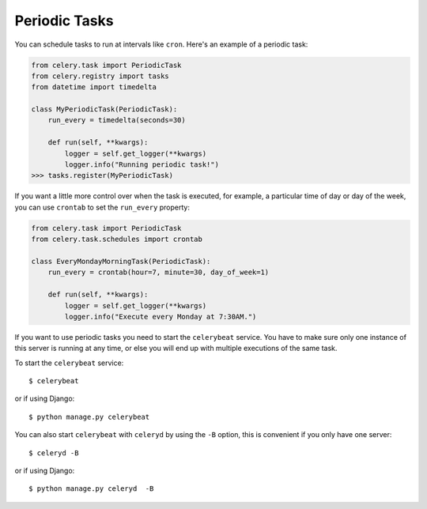 ================
 Periodic Tasks
================

You can schedule tasks to run at intervals like ``cron``.
Here's an example of a periodic task:

.. code-block:: python

    from celery.task import PeriodicTask
    from celery.registry import tasks
    from datetime import timedelta

    class MyPeriodicTask(PeriodicTask):
        run_every = timedelta(seconds=30)

        def run(self, **kwargs):
            logger = self.get_logger(**kwargs)
            logger.info("Running periodic task!")
    >>> tasks.register(MyPeriodicTask)

If you want a little more control over when the task is executed, for example,
a particular time of day or day of the week, you can use ``crontab`` to set
the ``run_every`` property:

.. code-block:: python

    from celery.task import PeriodicTask
    from celery.task.schedules import crontab

    class EveryMondayMorningTask(PeriodicTask):
        run_every = crontab(hour=7, minute=30, day_of_week=1)

        def run(self, **kwargs):
            logger = self.get_logger(**kwargs)
            logger.info("Execute every Monday at 7:30AM.")

If you want to use periodic tasks you need to start the ``celerybeat``
service. You have to make sure only one instance of this server is running at
any time, or else you will end up with multiple executions of the same task.

To start the ``celerybeat`` service::

    $ celerybeat

or if using Django::

    $ python manage.py celerybeat


You can also start ``celerybeat`` with ``celeryd`` by using the ``-B`` option,
this is convenient if you only have one server::

    $ celeryd -B

or if using Django::

    $ python manage.py celeryd  -B
